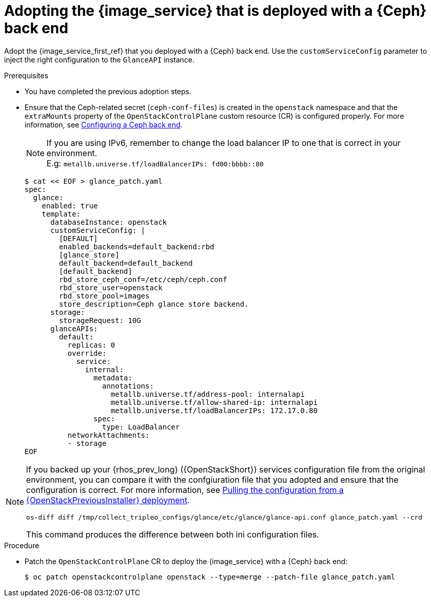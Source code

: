 [id="adopting-image-service-with-ceph-backend_{context}"]

= Adopting the {image_service} that is deployed with a {Ceph} back end

Adopt the {image_service_first_ref} that you deployed with a {Ceph} back end. Use the `customServiceConfig` parameter to inject the right configuration to the `GlanceAPI` instance.

.Prerequisites

* You have completed the previous adoption steps.
* Ensure that the Ceph-related secret (`ceph-conf-files`) is created in
the `openstack` namespace and that the `extraMounts` property of the
`OpenStackControlPlane` custom resource (CR) is configured properly. For more information, see xref:configuring-a-ceph-backend_migrating-databases[Configuring a Ceph back end].
+
[NOTE]
If you are using IPv6, remember to change the load balancer IP to one that is correct in your environment. +
E.g: `metallb.universe.tf/loadBalancerIPs:  fd00:bbbb::80`
+
----
$ cat << EOF > glance_patch.yaml
spec:
  glance:
    enabled: true
    template:
      databaseInstance: openstack
      customServiceConfig: |
        [DEFAULT]
        enabled_backends=default_backend:rbd
        [glance_store]
        default_backend=default_backend
        [default_backend]
        rbd_store_ceph_conf=/etc/ceph/ceph.conf
        rbd_store_user=openstack
        rbd_store_pool=images
        store_description=Ceph glance store backend.
      storage:
        storageRequest: 10G
      glanceAPIs:
        default:
          replicas: 0
          override:
            service:
              internal:
                metadata:
                  annotations:
                    metallb.universe.tf/address-pool: internalapi
                    metallb.universe.tf/allow-shared-ip: internalapi
                    metallb.universe.tf/loadBalancerIPs: 172.17.0.80
                spec:
                  type: LoadBalancer
          networkAttachments:
          - storage
EOF
----

[NOTE]
====
If you backed up your {rhos_prev_long} ({OpenStackShort}) services configuration file from the original environment, you can compare it with the confgiuration file that you adopted and ensure that the configuration is correct.
For more information, see xref:pulling-configuration-from-tripleo-deployment_adopt-control-plane[Pulling the configuration from a {OpenStackPreviousInstaller} deployment].

----
os-diff diff /tmp/collect_tripleo_configs/glance/etc/glance/glance-api.conf glance_patch.yaml --crd
----

This command produces the difference between both ini configuration files.
====

.Procedure

* Patch the `OpenStackControlPlane` CR to deploy the {image_service} with a {Ceph} back end:
+
----
$ oc patch openstackcontrolplane openstack --type=merge --patch-file glance_patch.yaml
----
